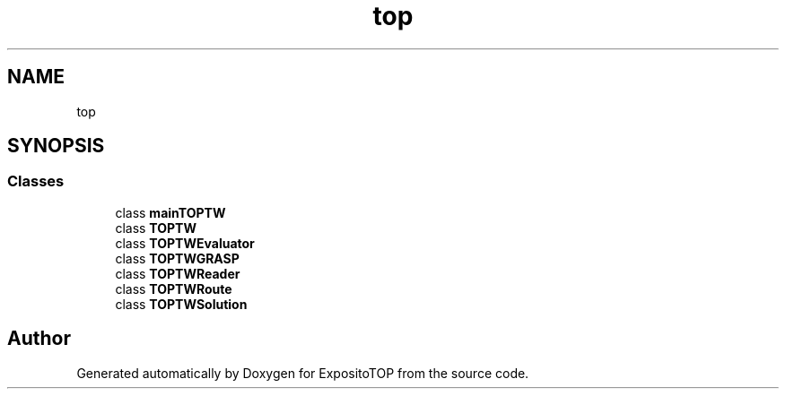 .TH "top" 3 "Sat Jan 28 2023" "Version v2" "ExpositoTOP" \" -*- nroff -*-
.ad l
.nh
.SH NAME
top
.SH SYNOPSIS
.br
.PP
.SS "Classes"

.in +1c
.ti -1c
.RI "class \fBmainTOPTW\fP"
.br
.ti -1c
.RI "class \fBTOPTW\fP"
.br
.ti -1c
.RI "class \fBTOPTWEvaluator\fP"
.br
.ti -1c
.RI "class \fBTOPTWGRASP\fP"
.br
.ti -1c
.RI "class \fBTOPTWReader\fP"
.br
.ti -1c
.RI "class \fBTOPTWRoute\fP"
.br
.ti -1c
.RI "class \fBTOPTWSolution\fP"
.br
.in -1c
.SH "Author"
.PP 
Generated automatically by Doxygen for ExpositoTOP from the source code\&.
